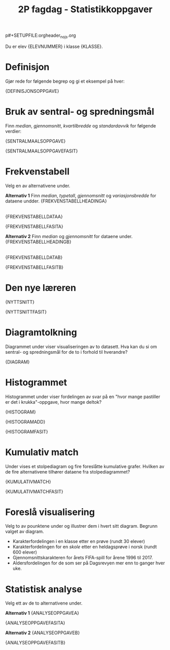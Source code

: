 p#+SETUPFILE:orgheader_nojs.org
#+Title: 2P fagdag - Statistikkoppgaver
Du er elev {ELEVNUMMER} i klasse {KLASSE}.

* Definisjon
Gjør rede for følgende begrep og gi et eksempel på hver:

{DEFINISJONSOPPGAVE}

* Bruk av sentral- og spredningsmål
Finn /median/, /gjennomsnitt/, /kvartilbredde/ og /standardavvik/ for følgende verdier:

{SENTRALMAALSOPPGAVE}

{SENTRALMAALSOPPGAVEFASIT}

* Frekvenstabell
Velg en av alternativene under.

*Alternativ 1*
Finn /median/, /typetall/, /gjennomsnitt/ og /variasjonsbredde/ for dataene undder.
{FREKVENSTABELLHEADINGA}
|-|-|
{FREKVENSTABELLDATAA}

{FREKVENSTABELLFASITA}

*Alternativ 2*
Finn /median/ og /gjennomsnitt/ for dataene under.
{FREKVENSTABELLHEADINGB}
|-|-|
{FREKVENSTABELLDATAB}

{FREKVENSTABELLFASITB}


* Den nye læreren
{NYTTSNITT}
 
{NYTTSNITTFASIT}

* Diagramtolkning
Diagrammet under viser visualiseringen av to datasett. Hva kan du si om sentral- og spredningsmål for de to i forhold til hverandre?

{DIAGRAM}

* Histogrammet
Histogrammet under viser fordelingen av svar på en "hvor mange pastiller er det i krukka"-oppgave, hvor  mange deltok?

{HISTOGRAM}

{HISTOGRAMADD}

{HISTOGRAMFASIT}

* Kumulativ match
Under vises et stolpediagram og fire foreslåtte kumulative grafer. Hvilken av de fire alternativene tilhører dataene fra stolpediagrammet?

{KUMULATIVMATCH}

{KUMULATIVMATCHFASIT}

* Foreslå visualisering
Velg to av pounktene under og illustrer dem i hvert sitt diagram. Begrunn valget av diagram.

- Karakterfordelingen i en klasse etter en prøve (rundt 30 elever)
- Karakterfordelingen for en /skole/ etter en heldagsprøve i norsk (rundt 600 elever)
- Gjennomsnittskarakteren for årets FIFA-spill for årene 1996 til 2017.
- Aldersfordelingen for de som ser på Dagsrevyen mer enn to ganger hver uke.

* Statistisk analyse
Velg ett av de to alternativene under.

*Alternativ 1*
{ANALYSEOPPGAVEA}

{ANALYSEOPPGAVEFASITA}

*Alternativ 2*
{ANALYSEOPPGAVEB}

{ANALYSEOPPGAVEFASITB}
